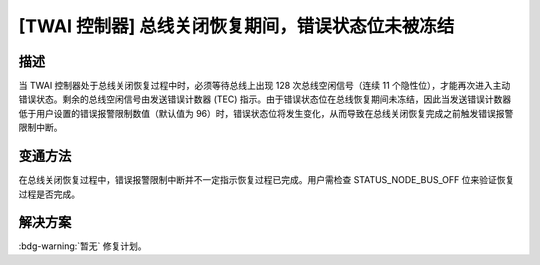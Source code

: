 [TWAI 控制器] 总线关闭恢复期间，错误状态位未被冻结
~~~~~~~~~~~~~~~~~~~~~~~~~~~~~~~~~~~~~~~~~~~~~~~~~~~~~~~~~

.. only:: esp32

   .. tags::

      v0.0, v1.0, v1.1, v3.0, v3.1

描述
^^^^^^^^

当 TWAI 控制器处于总线关闭恢复过程中时，必须等待总线上出现 128 次总线空闲信号（连续 11 个隐性位），才能再次进入主动错误状态。剩余的总线空闲信号由发送错误计数器 (TEC) 指示。由于错误状态位在总线恢复期间未冻结，因此当发送错误计数器低于用户设置的错误报警限制数值（默认值为 96）时，错误状态位将发生变化，从而导致在总线关闭恢复完成之前触发错误报警限制中断。

变通方法
^^^^^^^^

在总线关闭恢复过程中，错误报警限制中断并不一定指示恢复过程已完成。用户需检查 STATUS_NODE_BUS_OFF 位来验证恢复过程是否完成。

解决方案
^^^^^^^^

:bdg-warning:`暂无` 修复计划。

